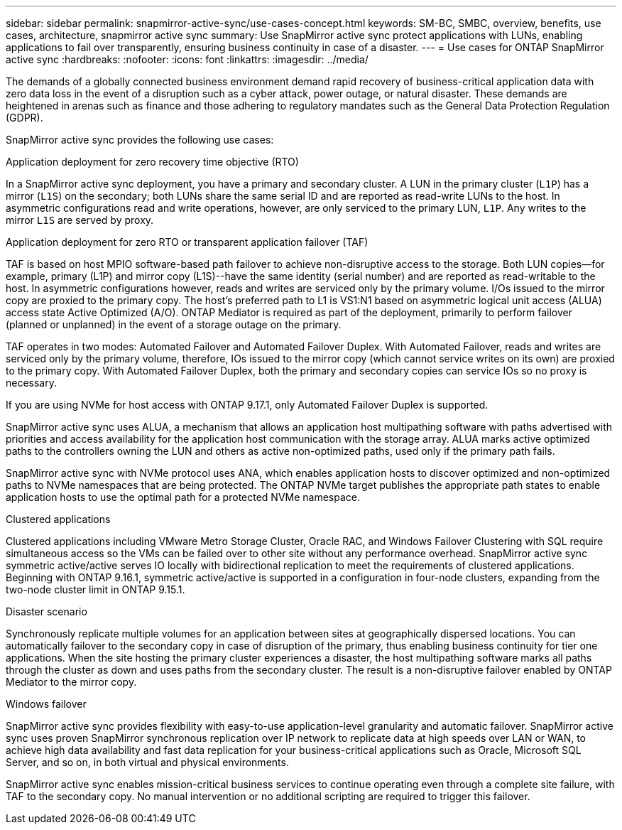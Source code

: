 ---
sidebar: sidebar
permalink: snapmirror-active-sync/use-cases-concept.html
keywords: SM-BC, SMBC, overview, benefits, use cases, architecture, snapmirror active sync
summary: Use SnapMirror active sync protect applications with LUNs, enabling applications to fail over transparently, ensuring business continuity in case of a disaster.
---
= Use cases for ONTAP SnapMirror active sync
:hardbreaks:
:nofooter:
:icons: font
:linkattrs:
:imagesdir: ../media/

[.lead]
The demands of a globally connected business environment demand rapid recovery of business-critical application data with zero data loss in the event of a disruption such as a cyber attack, power outage, or natural disaster. These demands are heightened in arenas such as finance and those adhering to regulatory mandates such as the General Data Protection Regulation (GDPR).  

SnapMirror active sync provides the following use cases: 

.Application deployment for zero recovery time objective (RTO)
In a SnapMirror active sync deployment, you have a primary and secondary cluster. A LUN in the primary cluster (`L1P`) has a mirror (`L1S`) on the secondary; both LUNs share the same serial ID and are reported as read-write LUNs to the host. In asymmetric configurations read and write operations, however, are only serviced to the primary LUN, `L1P`. Any writes to the mirror `L1S` are served by proxy. 

.Application deployment for zero RTO or transparent application failover (TAF) 
TAF is based on host MPIO software-based path failover to achieve non-disruptive access to the storage. Both LUN copies--for example, primary (L1P) and mirror copy (L1S)--have the same identity (serial number) and are reported as read-writable to the host. In asymmetric configurations however, reads and writes are serviced only by the primary volume. I/Os issued to the mirror copy are proxied to the primary copy. The host's preferred path to L1 is VS1:N1 based on asymmetric logical unit access (ALUA) access state Active Optimized (A/O). ONTAP Mediator is required as part of the deployment, primarily to perform failover (planned or unplanned) in the event of a storage outage on the primary. 

TAF operates in two modes: Automated Failover and Automated Failover Duplex. With Automated Failover, reads and writes are serviced only by the primary volume, therefore, IOs issued to the mirror copy (which cannot service writes on its own) are proxied to the primary copy. With Automated Failover Duplex, both the primary and secondary copies can service IOs so no proxy is necessary.

If you are using NVMe for host access with ONTAP 9.17.1, only Automated Failover Duplex is supported.

SnapMirror active sync uses ALUA, a mechanism that allows an application host multipathing software with paths advertised with priorities and access availability for the application host communication with the storage array. ALUA marks active optimized paths to the controllers owning the LUN and others as active non-optimized paths, used only if the primary path fails.  

SnapMirror active sync with NVMe protocol uses ANA, which enables application hosts to discover optimized and non-optimized paths to NVMe namespaces that are being protected. The ONTAP NVMe target publishes the appropriate path states to enable application hosts to use the optimal path for a protected NVMe namespace. 

.Clustered applications
Clustered applications including VMware Metro Storage Cluster, Oracle RAC, and Windows Failover Clustering with SQL require simultaneous access so the VMs can be failed over to other site without any performance overhead. SnapMirror active sync symmetric active/active serves IO locally with bidirectional replication to meet the requirements of clustered applications. Beginning with ONTAP 9.16.1, symmetric active/active is supported in a configuration in four-node clusters, expanding from the two-node cluster limit in ONTAP 9.15.1.

.Disaster scenario
Synchronously replicate multiple volumes for an application between sites at geographically dispersed locations. You can automatically failover to the secondary copy in case of disruption of the primary, thus enabling business continuity for tier one applications. When the site hosting the primary cluster experiences a disaster, the host multipathing software marks all paths through the cluster as down and uses paths from the secondary cluster. The result is a non-disruptive failover enabled by ONTAP Mediator to the mirror copy. 

.Windows failover 
SnapMirror active sync provides flexibility with easy-to-use application-level granularity and automatic failover. SnapMirror active sync uses proven SnapMirror synchronous replication over IP network to replicate data at high speeds over LAN or WAN, to achieve high data availability and fast data replication for your business-critical applications such as Oracle, Microsoft SQL Server, and so on, in both virtual and physical environments. 

SnapMirror active sync enables mission-critical business services to continue operating even through a complete site failure, with TAF to the secondary copy. No manual intervention or no additional scripting are required to trigger this failover. 

// 2025-Sept-12, GH issue# 1837
// 2025-Aug-19, ONTAPDOC-2803
// 2025-July-7, ONTAPDOC-2726
// 2025 2 jan, ONTAPDOC-2251
// 2024 nov 27, ONTAPDOC-2295
// 2024-Aug-30, ONTAPDOC-2346